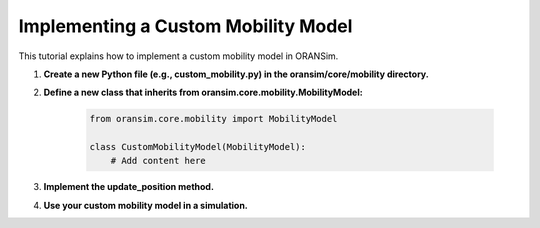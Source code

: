 .. _custom_mobility:

Implementing a Custom Mobility Model
====================================

This tutorial explains how to implement a custom mobility model in ORANSim.

1. **Create a new Python file (e.g., custom_mobility.py) in the oransim/core/mobility directory.**

2. **Define a new class that inherits from oransim.core.mobility.MobilityModel:**

    .. code-block:: python

        from oransim.core.mobility import MobilityModel

        class CustomMobilityModel(MobilityModel):
            # Add content here

3. **Implement the update_position method.**

4. **Use your custom mobility model in a simulation.**